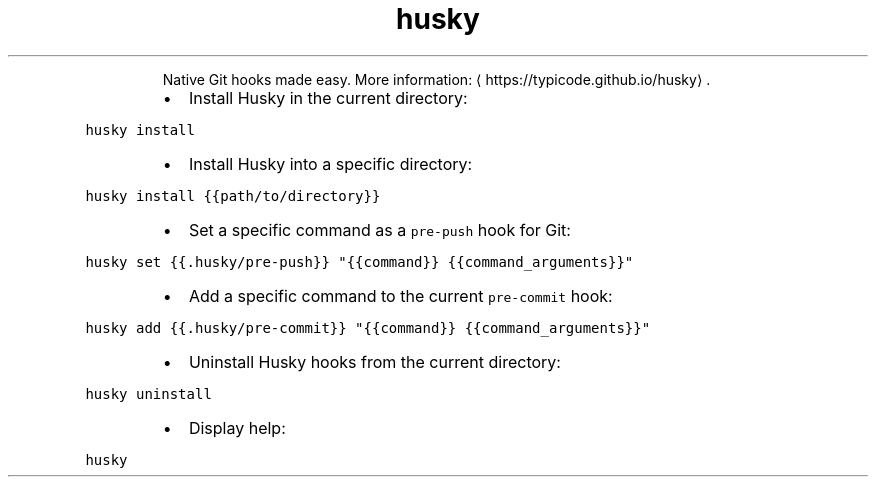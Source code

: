 .TH husky
.PP
.RS
Native Git hooks made easy.
More information: \[la]https://typicode.github.io/husky\[ra]\&.
.RE
.RS
.IP \(bu 2
Install Husky in the current directory:
.RE
.PP
\fB\fChusky install\fR
.RS
.IP \(bu 2
Install Husky into a specific directory:
.RE
.PP
\fB\fChusky install {{path/to/directory}}\fR
.RS
.IP \(bu 2
Set a specific command as a \fB\fCpre\-push\fR hook for Git:
.RE
.PP
\fB\fChusky set {{.husky/pre\-push}} "{{command}} {{command_arguments}}"\fR
.RS
.IP \(bu 2
Add a specific command to the current \fB\fCpre\-commit\fR hook:
.RE
.PP
\fB\fChusky add {{.husky/pre\-commit}} "{{command}} {{command_arguments}}"\fR
.RS
.IP \(bu 2
Uninstall Husky hooks from the current directory:
.RE
.PP
\fB\fChusky uninstall\fR
.RS
.IP \(bu 2
Display help:
.RE
.PP
\fB\fChusky\fR
